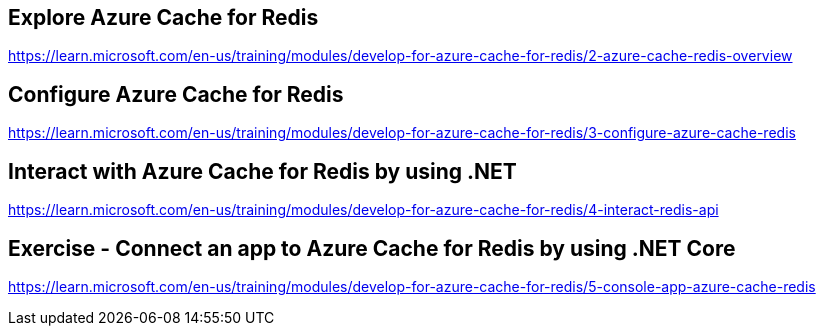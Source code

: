 == Explore Azure Cache for Redis
https://learn.microsoft.com/en-us/training/modules/develop-for-azure-cache-for-redis/2-azure-cache-redis-overview

== Configure Azure Cache for Redis
https://learn.microsoft.com/en-us/training/modules/develop-for-azure-cache-for-redis/3-configure-azure-cache-redis

== Interact with Azure Cache for Redis by using .NET
https://learn.microsoft.com/en-us/training/modules/develop-for-azure-cache-for-redis/4-interact-redis-api

== Exercise - Connect an app to Azure Cache for Redis by using .NET Core
https://learn.microsoft.com/en-us/training/modules/develop-for-azure-cache-for-redis/5-console-app-azure-cache-redis